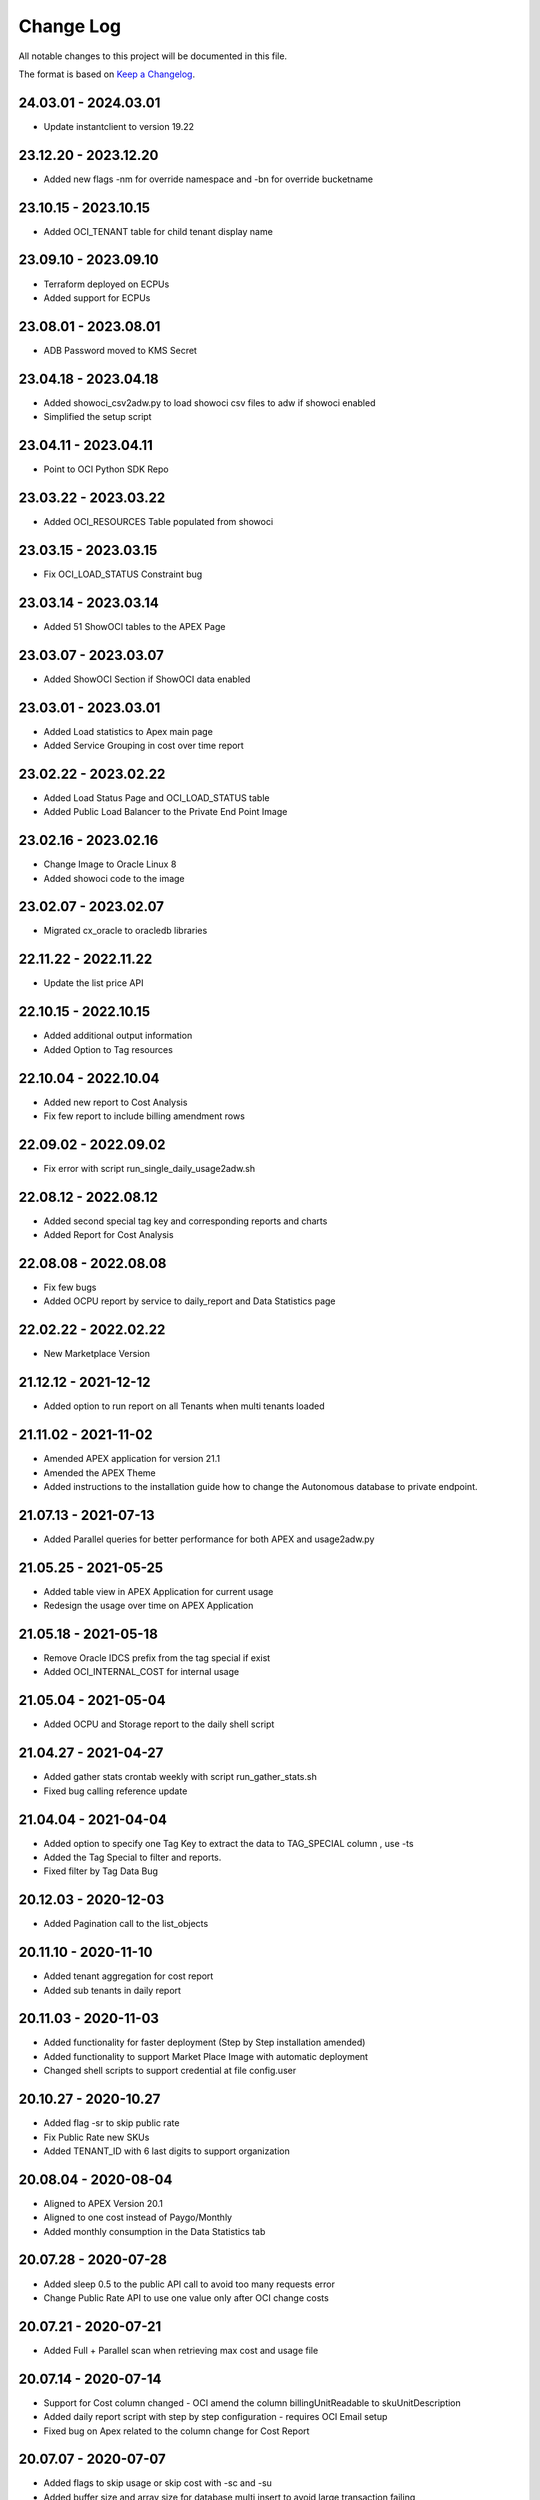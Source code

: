 Change Log
~~~~~~~~~~
All notable changes to this project will be documented in this file.

The format is based on `Keep a Changelog <http://keepachangelog.com/>`_.

=====================
24.03.01 - 2024.03.01
=====================
* Update instantclient to version 19.22

=====================
23.12.20 - 2023.12.20
=====================
* Added new flags -nm for override namespace and -bn for override bucketname

=====================
23.10.15 - 2023.10.15
=====================
* Added OCI_TENANT table for child tenant display name

=====================
23.09.10 - 2023.09.10
=====================
* Terraform deployed on ECPUs
* Added support for ECPUs

=====================
23.08.01 - 2023.08.01
=====================
* ADB Password moved to KMS Secret

=====================
23.04.18 - 2023.04.18
=====================
* Added showoci_csv2adw.py to load showoci csv files to adw if showoci enabled
* Simplified the setup script

=====================
23.04.11 - 2023.04.11
=====================
* Point to OCI Python SDK Repo

=====================
23.03.22 - 2023.03.22
=====================
* Added OCI_RESOURCES Table populated from showoci

=====================
23.03.15 - 2023.03.15
=====================
* Fix OCI_LOAD_STATUS Constraint bug

=====================
23.03.14 - 2023.03.14
=====================
* Added 51 ShowOCI tables to the APEX Page

=====================
23.03.07 - 2023.03.07
=====================
* Added ShowOCI Section if ShowOCI data enabled

=====================
23.03.01 - 2023.03.01
=====================
* Added Load statistics to Apex main page
* Added Service Grouping in cost over time report

=====================
23.02.22 - 2023.02.22
=====================
* Added Load Status Page and OCI_LOAD_STATUS table
* Added Public Load Balancer to the Private End Point Image

=====================
23.02.16 - 2023.02.16
=====================
* Change Image to Oracle Linux 8
* Added showoci code to the image

=====================
23.02.07 - 2023.02.07
=====================
* Migrated cx_oracle to oracledb libraries

=====================
22.11.22 - 2022.11.22
=====================
* Update the list price API

=====================
22.10.15 - 2022.10.15
=====================
* Added additional output information
* Added Option to Tag resources

=====================
22.10.04 - 2022.10.04
=====================
* Added new report to Cost Analysis
* Fix few report to include billing amendment rows

=====================
22.09.02 - 2022.09.02
=====================
* Fix error with script run_single_daily_usage2adw.sh

=====================
22.08.12 - 2022.08.12
=====================
* Added second special tag key and corresponding reports and charts
* Added Report for Cost Analysis

=====================
22.08.08 - 2022.08.08
=====================
* Fix few bugs
* Added OCPU report by service to daily_report and Data Statistics page

=====================
22.02.22 - 2022.02.22
=====================
* New Marketplace Version

=====================
21.12.12 - 2021-12-12
=====================
* Added option to run report on all Tenants when multi tenants loaded

=====================
21.11.02 - 2021-11-02
=====================
* Amended APEX application for version 21.1
* Amended the APEX Theme
* Added instructions to the installation guide how to change the Autonomous database to private endpoint.

=====================
21.07.13 - 2021-07-13
=====================
* Added Parallel queries for better performance for both APEX and usage2adw.py

=====================
21.05.25 - 2021-05-25
=====================
* Added table view in APEX Application for current usage
* Redesign the usage over time on APEX Application

=====================
21.05.18 - 2021-05-18
=====================
* Remove Oracle IDCS prefix from the tag special if exist
* Added OCI_INTERNAL_COST for internal usage

=====================
21.05.04 - 2021-05-04
=====================
* Added OCPU and Storage report to the daily shell script

=====================
21.04.27 - 2021-04-27
=====================
* Added gather stats crontab weekly with script run_gather_stats.sh
* Fixed bug calling reference update

=====================
21.04.04 - 2021-04-04
=====================
* Added option to specify one Tag Key to extract the data to TAG_SPECIAL column , use -ts
* Added the Tag Special to filter and reports.
* Fixed filter by Tag Data Bug

=====================
20.12.03 - 2020-12-03
=====================
* Added Pagination call to the list_objects

=====================
20.11.10 - 2020-11-10
=====================
* Added tenant aggregation for cost report
* Added sub tenants in daily report

=====================
20.11.03 - 2020-11-03
=====================
* Added functionality for faster deployment (Step by Step installation amended)
* Added functionality to support Market Place Image with automatic deployment
* Changed shell scripts to support credential at file config.user

=====================
20.10.27 - 2020-10.27
=====================
* Added flag -sr to skip public rate
* Fix Public Rate new SKUs
* Added TENANT_ID with 6 last digits to support organization

=====================
20.08.04 - 2020-08-04
=====================
* Aligned to APEX Version 20.1
* Aligned to one cost instead of Paygo/Monthly
* Added monthly consumption in the Data Statistics tab

=====================
20.07.28 - 2020-07-28
=====================
* Added sleep 0.5 to the public API call to avoid too many requests error
* Change Public Rate API to use one value only after OCI change costs

=====================
20.07.21 - 2020-07-21
=====================
* Added Full + Parallel scan when retrieving max cost and usage file

=====================
20.07.14 - 2020-07-14
=====================
* Support for Cost column changed - OCI amend the column billingUnitReadable to skuUnitDescription
* Added daily report script with step by step configuration - requires OCI Email setup
* Fixed bug on Apex related to the column change for Cost Report

=====================
20.07.07 - 2020-07-07
=====================
* Added flags to skip usage or skip cost with -sc and -su
* Added buffer size and array size for database multi insert to avoid large transaction failing

=====================
20.06.02 - 2020-06-02
=====================
* Added Hourly cost over time

=====================
20.06.02 - 2020-06-02
=====================
* Added Summary cost per day to the Data Statistics - if you manage many tenants, it is a great view to see them all
* Added Cost by SKU to the Cost Over Time - Daily/Weekly and Monthly

=====================
20.05.18 - 2020-05-18
=====================
* Added Rate Card with OCI_PRICE_LIST and using API to obtain info, Thanks to Fabio for the Idea and the API
* Added discount and public rate to the cost report

=====================
20.05.11 - 2020-05-11
=====================
* Added performance improvements to Cost by adding index OCI_COST_1IX and reference table OCI_COST_REFERENCE
* Added Graph Report Selector to the Cost pages
* Added accumulative Chart to Cost
* Added Manual Descriptions for products that don't have.
* Added More Charts to Cost Over Time
* Added More Charts to Cost Analysis

=====================
20.05.04 - 2020-05-04
=====================
* Added connectivity to the home region where bling bucket exist
* Added performance improvements by adding stats tables OCI_USAGE_STATS and OCI_COST_STATS and indexes OCI_USAGE_1IX, OCI_COST_1IX,
  Please run the load script before importing the APEX app in order to create those tables and index

=====================
20.04.27 - 2020-04-27
=====================
* Added limit, prefix and start to the list_object call
* Added support for special chars
* Added Currency Code to the pages
* Added checks if columns exist in the file to avoid failure
* Added Support for null overage
* Align code to use functions properly

=====================
20.04.20 - 2020-04-20
=====================
* Added table OCI_USAGE_TAG_KEYS for tags
* Added table OCI_COST and OCI_COST_TAG_KEYS for cost usage
* Added support for cost files
* Added Cost Analysis and Cost Overview to the APEX App

=====================
20.04.13 - 2020-04-13
=====================
* Added support for tags - TAGS_DATA columns to the table OCI_USAGE
* Added step by step installation guide for instant principles
* Added APEX Application to query the data

=====================
20.02.01 - 2020-02-01
=====================
* Initial Release
